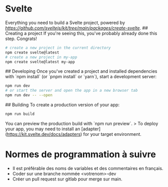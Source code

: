 * Svelte

# create-svelte
Everything you need to build a Svelte project, powered by [[`create-svelte`][https://github.com/sveltejs/kit/tree/main/packages/create-svelte]].
## Creating a project
If you're seeing this, you've probably already done this step. Congrats!

#+begin_src bash  
# create a new project in the current directory
npm create svelte@latest
# create a new project in my-app
npm create svelte@latest my-app
#+end_src

## Developing
Once you've created a project and installed dependencies with `npm install` (or `pnpm install` or `yarn`), start a development server:

#+begin_src bash
npm run dev
# or start the server and open the app in a new browser tab
npm run dev -- --open
#+end_src

## Building
To create a production version of your app:
#+begin_src bash
npm run build
#+end_src

You can preview the production build with `npm run preview`.
> To deploy your app, you may need to install an [adapter](https://kit.svelte.dev/docs/adapters) for your target environment.

* Normes de programmation à suivre
- Il est préférable des noms de variables et des commentaires en français.
- Coder sur une branche nommée <votrenom>-dev
- Créer un pull request sur gitlab pour merge sur main.
